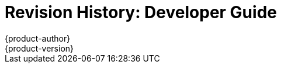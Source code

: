 = Revision History: Developer Guide
{product-author}
{product-version}
:data-uri:
:icons:
:experimental:

// do-release: revhist-tables
